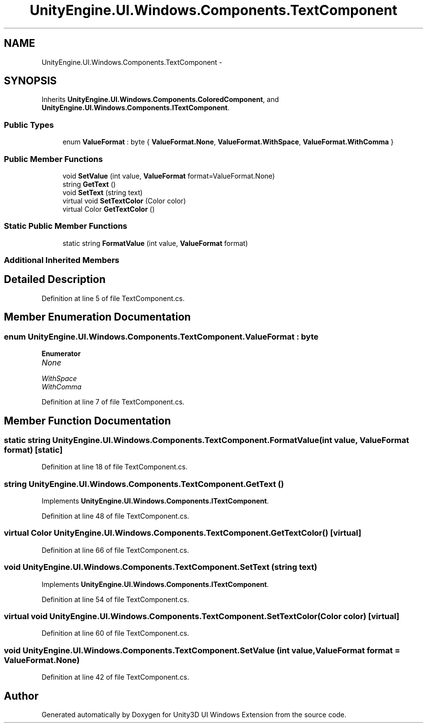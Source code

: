 .TH "UnityEngine.UI.Windows.Components.TextComponent" 3 "Fri Apr 3 2015" "Version version 0.8a" "Unity3D UI Windows Extension" \" -*- nroff -*-
.ad l
.nh
.SH NAME
UnityEngine.UI.Windows.Components.TextComponent \- 
.SH SYNOPSIS
.br
.PP
.PP
Inherits \fBUnityEngine\&.UI\&.Windows\&.Components\&.ColoredComponent\fP, and \fBUnityEngine\&.UI\&.Windows\&.Components\&.ITextComponent\fP\&.
.SS "Public Types"

.in +1c
.ti -1c
.RI "enum \fBValueFormat\fP : byte { \fBValueFormat\&.None\fP, \fBValueFormat\&.WithSpace\fP, \fBValueFormat\&.WithComma\fP }"
.br
.in -1c
.SS "Public Member Functions"

.in +1c
.ti -1c
.RI "void \fBSetValue\fP (int value, \fBValueFormat\fP format=ValueFormat\&.None)"
.br
.ti -1c
.RI "string \fBGetText\fP ()"
.br
.ti -1c
.RI "void \fBSetText\fP (string text)"
.br
.ti -1c
.RI "virtual void \fBSetTextColor\fP (Color color)"
.br
.ti -1c
.RI "virtual Color \fBGetTextColor\fP ()"
.br
.in -1c
.SS "Static Public Member Functions"

.in +1c
.ti -1c
.RI "static string \fBFormatValue\fP (int value, \fBValueFormat\fP format)"
.br
.in -1c
.SS "Additional Inherited Members"
.SH "Detailed Description"
.PP 
Definition at line 5 of file TextComponent\&.cs\&.
.SH "Member Enumeration Documentation"
.PP 
.SS "enum \fBUnityEngine\&.UI\&.Windows\&.Components\&.TextComponent\&.ValueFormat\fP : byte"

.PP
\fBEnumerator\fP
.in +1c
.TP
\fB\fINone \fP\fP
.TP
\fB\fIWithSpace \fP\fP
.TP
\fB\fIWithComma \fP\fP
.PP
Definition at line 7 of file TextComponent\&.cs\&.
.SH "Member Function Documentation"
.PP 
.SS "static string UnityEngine\&.UI\&.Windows\&.Components\&.TextComponent\&.FormatValue (int value, \fBValueFormat\fP format)\fC [static]\fP"

.PP
Definition at line 18 of file TextComponent\&.cs\&.
.SS "string UnityEngine\&.UI\&.Windows\&.Components\&.TextComponent\&.GetText ()"

.PP
Implements \fBUnityEngine\&.UI\&.Windows\&.Components\&.ITextComponent\fP\&.
.PP
Definition at line 48 of file TextComponent\&.cs\&.
.SS "virtual Color UnityEngine\&.UI\&.Windows\&.Components\&.TextComponent\&.GetTextColor ()\fC [virtual]\fP"

.PP
Definition at line 66 of file TextComponent\&.cs\&.
.SS "void UnityEngine\&.UI\&.Windows\&.Components\&.TextComponent\&.SetText (string text)"

.PP
Implements \fBUnityEngine\&.UI\&.Windows\&.Components\&.ITextComponent\fP\&.
.PP
Definition at line 54 of file TextComponent\&.cs\&.
.SS "virtual void UnityEngine\&.UI\&.Windows\&.Components\&.TextComponent\&.SetTextColor (Color color)\fC [virtual]\fP"

.PP
Definition at line 60 of file TextComponent\&.cs\&.
.SS "void UnityEngine\&.UI\&.Windows\&.Components\&.TextComponent\&.SetValue (int value, \fBValueFormat\fP format = \fCValueFormat\&.None\fP)"

.PP
Definition at line 42 of file TextComponent\&.cs\&.

.SH "Author"
.PP 
Generated automatically by Doxygen for Unity3D UI Windows Extension from the source code\&.
